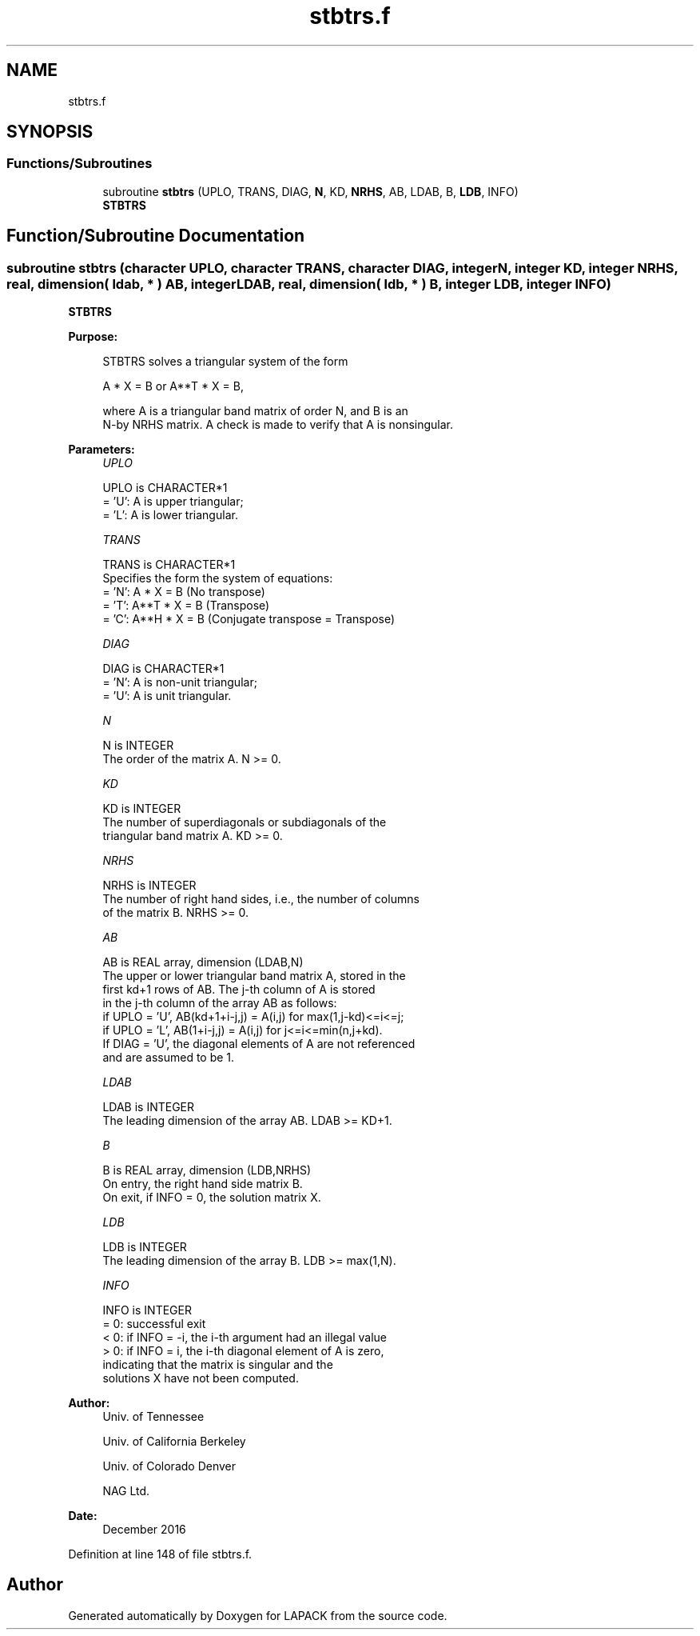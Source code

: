 .TH "stbtrs.f" 3 "Tue Nov 14 2017" "Version 3.8.0" "LAPACK" \" -*- nroff -*-
.ad l
.nh
.SH NAME
stbtrs.f
.SH SYNOPSIS
.br
.PP
.SS "Functions/Subroutines"

.in +1c
.ti -1c
.RI "subroutine \fBstbtrs\fP (UPLO, TRANS, DIAG, \fBN\fP, KD, \fBNRHS\fP, AB, LDAB, B, \fBLDB\fP, INFO)"
.br
.RI "\fBSTBTRS\fP "
.in -1c
.SH "Function/Subroutine Documentation"
.PP 
.SS "subroutine stbtrs (character UPLO, character TRANS, character DIAG, integer N, integer KD, integer NRHS, real, dimension( ldab, * ) AB, integer LDAB, real, dimension( ldb, * ) B, integer LDB, integer INFO)"

.PP
\fBSTBTRS\fP  
.PP
\fBPurpose: \fP
.RS 4

.PP
.nf
 STBTRS solves a triangular system of the form

    A * X = B  or  A**T * X = B,

 where A is a triangular band matrix of order N, and B is an
 N-by NRHS matrix.  A check is made to verify that A is nonsingular.
.fi
.PP
 
.RE
.PP
\fBParameters:\fP
.RS 4
\fIUPLO\fP 
.PP
.nf
          UPLO is CHARACTER*1
          = 'U':  A is upper triangular;
          = 'L':  A is lower triangular.
.fi
.PP
.br
\fITRANS\fP 
.PP
.nf
          TRANS is CHARACTER*1
          Specifies the form the system of equations:
          = 'N':  A * X = B  (No transpose)
          = 'T':  A**T * X = B  (Transpose)
          = 'C':  A**H * X = B  (Conjugate transpose = Transpose)
.fi
.PP
.br
\fIDIAG\fP 
.PP
.nf
          DIAG is CHARACTER*1
          = 'N':  A is non-unit triangular;
          = 'U':  A is unit triangular.
.fi
.PP
.br
\fIN\fP 
.PP
.nf
          N is INTEGER
          The order of the matrix A.  N >= 0.
.fi
.PP
.br
\fIKD\fP 
.PP
.nf
          KD is INTEGER
          The number of superdiagonals or subdiagonals of the
          triangular band matrix A.  KD >= 0.
.fi
.PP
.br
\fINRHS\fP 
.PP
.nf
          NRHS is INTEGER
          The number of right hand sides, i.e., the number of columns
          of the matrix B.  NRHS >= 0.
.fi
.PP
.br
\fIAB\fP 
.PP
.nf
          AB is REAL array, dimension (LDAB,N)
          The upper or lower triangular band matrix A, stored in the
          first kd+1 rows of AB.  The j-th column of A is stored
          in the j-th column of the array AB as follows:
          if UPLO = 'U', AB(kd+1+i-j,j) = A(i,j) for max(1,j-kd)<=i<=j;
          if UPLO = 'L', AB(1+i-j,j)    = A(i,j) for j<=i<=min(n,j+kd).
          If DIAG = 'U', the diagonal elements of A are not referenced
          and are assumed to be 1.
.fi
.PP
.br
\fILDAB\fP 
.PP
.nf
          LDAB is INTEGER
          The leading dimension of the array AB.  LDAB >= KD+1.
.fi
.PP
.br
\fIB\fP 
.PP
.nf
          B is REAL array, dimension (LDB,NRHS)
          On entry, the right hand side matrix B.
          On exit, if INFO = 0, the solution matrix X.
.fi
.PP
.br
\fILDB\fP 
.PP
.nf
          LDB is INTEGER
          The leading dimension of the array B.  LDB >= max(1,N).
.fi
.PP
.br
\fIINFO\fP 
.PP
.nf
          INFO is INTEGER
          = 0:  successful exit
          < 0:  if INFO = -i, the i-th argument had an illegal value
          > 0:  if INFO = i, the i-th diagonal element of A is zero,
                indicating that the matrix is singular and the
                solutions X have not been computed.
.fi
.PP
 
.RE
.PP
\fBAuthor:\fP
.RS 4
Univ\&. of Tennessee 
.PP
Univ\&. of California Berkeley 
.PP
Univ\&. of Colorado Denver 
.PP
NAG Ltd\&. 
.RE
.PP
\fBDate:\fP
.RS 4
December 2016 
.RE
.PP

.PP
Definition at line 148 of file stbtrs\&.f\&.
.SH "Author"
.PP 
Generated automatically by Doxygen for LAPACK from the source code\&.
